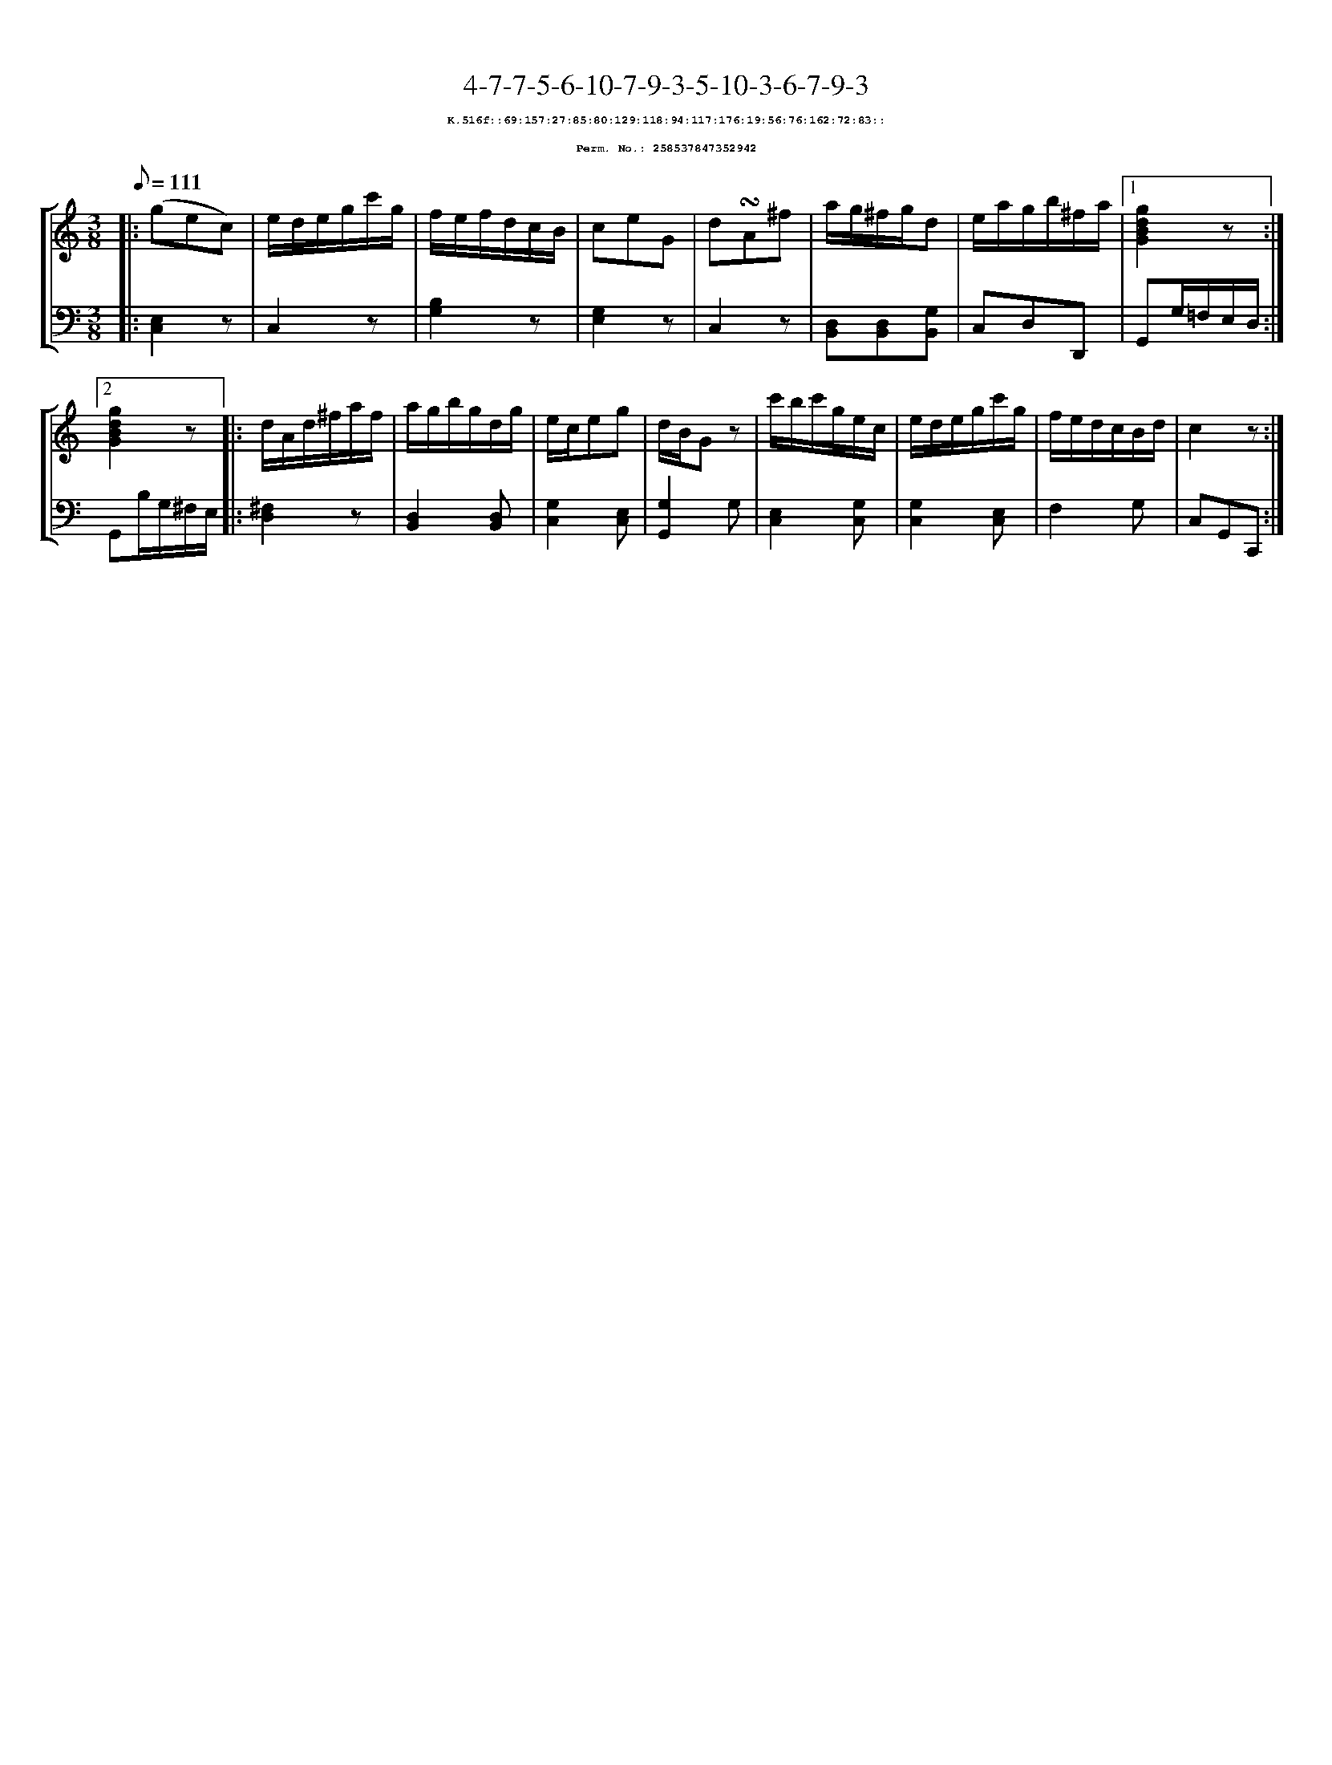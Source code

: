 %%scale 0.65
%%pagewidth 21.10cm
%%bgcolor white
%%topspace 0
%%composerspace 0
%%leftmargin 0.80cm
%%rightmargin 0.80cm
X:258537847352942
T:4-7-7-5-6-10-7-9-3-5-10-3-6-7-9-3
%%setfont-1 Courier-Bold 8
T:$1K.516f::69:157:27:85:80:129:118:94:117:176:19:56:76:162:72:83::$0
T:$1Perm. No.: 258537847352942$0
M:3/8
L:1/8
Q:1/8=111
%%staves [1 2]
V:1 clef=treble
V:2 clef=bass
K:C
%1
[V:1]|: (gec) |\
[V:2]|: [C,2E,2]z |\
%2
[V:1] e/d/e/g/c'/g/ |\
[V:2] C,2z |\
%3
[V:1] f/e/f/d/c/B/ |\
[V:2] [B,2G,2]z |\
%4
[V:1] ceG |\
[V:2] [G,2E,2]z |\
%5
[V:1] d!turn!A^f |\
[V:2] C,2z |\
%6
[V:1] a/g/^f/g/d |\
[V:2] [D,B,,][D,B,,][G,B,,] |\
%7
[V:1] e/a/g/b/^f/a/ \
[V:2] C,D,D,, \
%8a
[V:1]|1 [g2d2B2G2]z :|2
[V:2]|1 G,,G,/=F,/E,/D,/ :|2
%8b
[V:1] [g2d2B2G2]z |:\
[V:2] G,,B,/G,/^F,/E,/ |:\
%9
[V:1] d/A/d/^f/a/f/ |\
[V:2] [^F,2D,2]z |\
%10
[V:1] a/g/b/g/d/g/ |\
[V:2] [D,2B,,2][D,B,,] |\
%11
[V:1] e/c/eg |\
[V:2] [G,2C,2][E,C,] |\
%12
[V:1] d/B/Gz |\
[V:2] [G,2G,,2]G, |\
%13
[V:1] c'/b/c'/g/e/c/ |\
[V:2] [E,2C,2][G,C,] |\
%14
[V:1] e/d/e/g/c'/g/ |\
[V:2] [G,2C,2][E,C,] |\
%15
[V:1] f/e/d/c/B/d/ |\
[V:2] F,2G, |\
%16
[V:1] c2z :|]
[V:2] C,G,,C,, :|]
